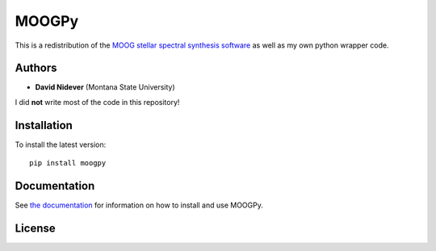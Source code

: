MOOGPy
======

This is a redistribution of the `MOOG stellar spectral
synthesis software <https://github.com/jsobeck/MOOG-SCAT_basic_git>`_
as well as my own python wrapper code.


Authors
-------

- **David Nidever** (Montana State University)

I did **not** write most of the code in this repository!
  
Installation
------------

To install the latest version::

    pip install moogpy

    
Documentation
-------------

.. image:: https://readthedocs.org/projects/moogpy/badge/?version=latest
        :target: http://moogpy.readthedocs.io/

See `the documentation <http://moogpy.readthedocs.io>`_ for information on how
to install and use MOOGPy.

License
-------

.. image:: http://img.shields.io/badge/license-MIT-blue.svg?style=flat
        :target: https://github.com/dnidever/moogpy/blob/main/LICENSE
